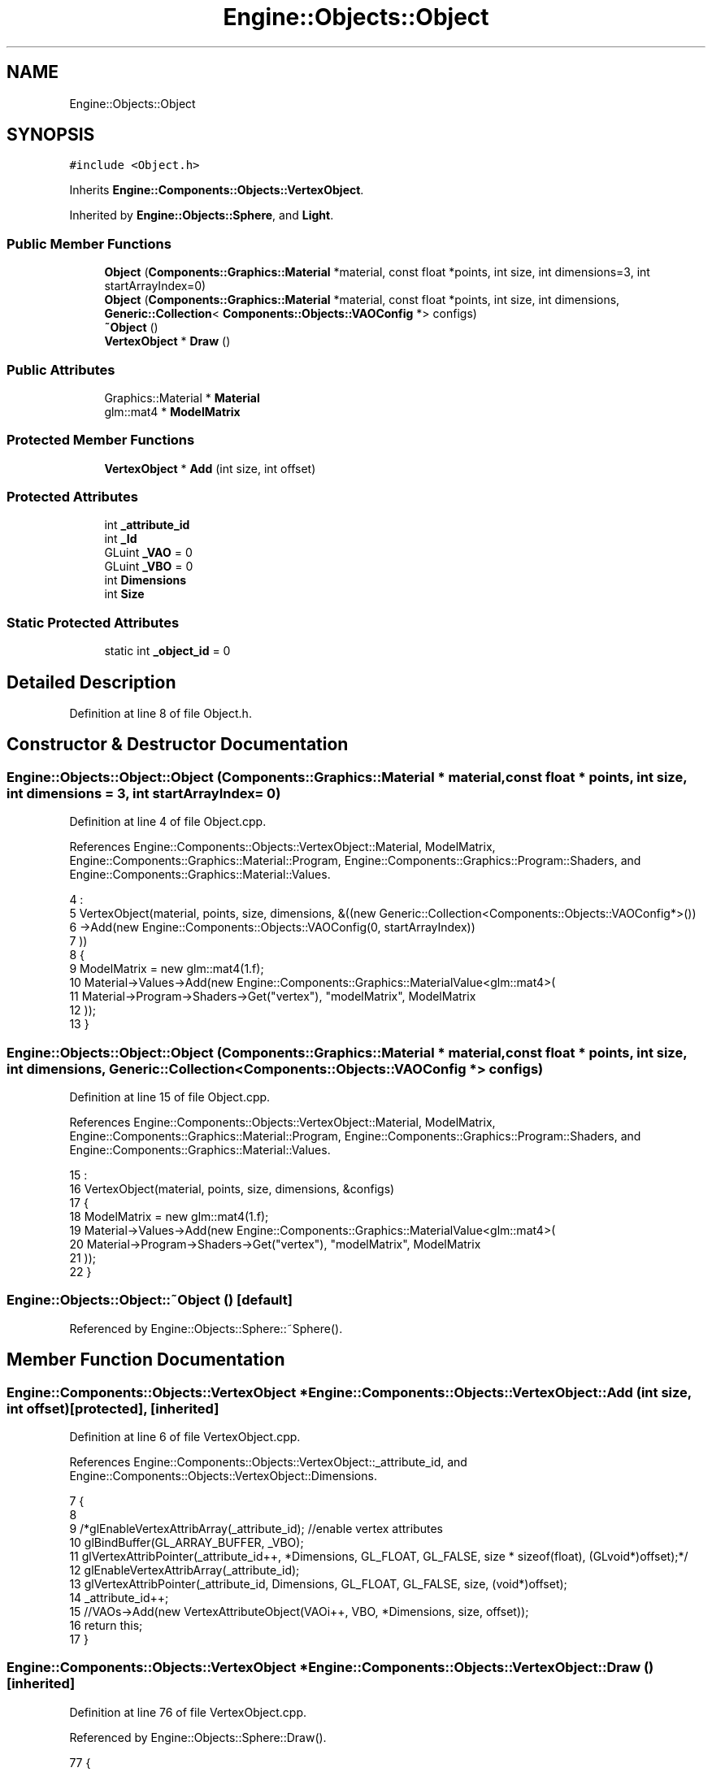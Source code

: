 .TH "Engine::Objects::Object" 3 "Sat Nov 3 2018" "Version 4.0" "ZPG" \" -*- nroff -*-
.ad l
.nh
.SH NAME
Engine::Objects::Object
.SH SYNOPSIS
.br
.PP
.PP
\fC#include <Object\&.h>\fP
.PP
Inherits \fBEngine::Components::Objects::VertexObject\fP\&.
.PP
Inherited by \fBEngine::Objects::Sphere\fP, and \fBLight\fP\&.
.SS "Public Member Functions"

.in +1c
.ti -1c
.RI "\fBObject\fP (\fBComponents::Graphics::Material\fP *material, const float *points, int size, int dimensions=3, int startArrayIndex=0)"
.br
.ti -1c
.RI "\fBObject\fP (\fBComponents::Graphics::Material\fP *material, const float *points, int size, int dimensions, \fBGeneric::Collection\fP< \fBComponents::Objects::VAOConfig\fP *> configs)"
.br
.ti -1c
.RI "\fB~Object\fP ()"
.br
.ti -1c
.RI "\fBVertexObject\fP * \fBDraw\fP ()"
.br
.in -1c
.SS "Public Attributes"

.in +1c
.ti -1c
.RI "Graphics::Material * \fBMaterial\fP"
.br
.ti -1c
.RI "glm::mat4 * \fBModelMatrix\fP"
.br
.in -1c
.SS "Protected Member Functions"

.in +1c
.ti -1c
.RI "\fBVertexObject\fP * \fBAdd\fP (int size, int offset)"
.br
.in -1c
.SS "Protected Attributes"

.in +1c
.ti -1c
.RI "int \fB_attribute_id\fP"
.br
.ti -1c
.RI "int \fB_Id\fP"
.br
.ti -1c
.RI "GLuint \fB_VAO\fP = 0"
.br
.ti -1c
.RI "GLuint \fB_VBO\fP = 0"
.br
.ti -1c
.RI "int \fBDimensions\fP"
.br
.ti -1c
.RI "int \fBSize\fP"
.br
.in -1c
.SS "Static Protected Attributes"

.in +1c
.ti -1c
.RI "static int \fB_object_id\fP = 0"
.br
.in -1c
.SH "Detailed Description"
.PP 
Definition at line 8 of file Object\&.h\&.
.SH "Constructor & Destructor Documentation"
.PP 
.SS "Engine::Objects::Object::Object (\fBComponents::Graphics::Material\fP * material, const float * points, int size, int dimensions = \fC3\fP, int startArrayIndex = \fC0\fP)"

.PP
Definition at line 4 of file Object\&.cpp\&.
.PP
References Engine::Components::Objects::VertexObject::Material, ModelMatrix, Engine::Components::Graphics::Material::Program, Engine::Components::Graphics::Program::Shaders, and Engine::Components::Graphics::Material::Values\&.
.PP
.nf
4                                                                                                                                    : 
5     VertexObject(material, points, size, dimensions, &((new Generic::Collection<Components::Objects::VAOConfig*>())
6         ->Add(new Engine::Components::Objects::VAOConfig(0, startArrayIndex))
7     ))
8 {
9     ModelMatrix = new glm::mat4(1\&.f);
10     Material->Values->Add(new Engine::Components::Graphics::MaterialValue<glm::mat4>(
11         Material->Program->Shaders->Get("vertex"), "modelMatrix", ModelMatrix
12     ));
13 }
.fi
.SS "Engine::Objects::Object::Object (\fBComponents::Graphics::Material\fP * material, const float * points, int size, int dimensions, \fBGeneric::Collection\fP< \fBComponents::Objects::VAOConfig\fP *> configs)"

.PP
Definition at line 15 of file Object\&.cpp\&.
.PP
References Engine::Components::Objects::VertexObject::Material, ModelMatrix, Engine::Components::Graphics::Material::Program, Engine::Components::Graphics::Program::Shaders, and Engine::Components::Graphics::Material::Values\&.
.PP
.nf
15                                                                                                                                                                        :
16     VertexObject(material, points, size, dimensions, &configs)
17 {
18     ModelMatrix = new glm::mat4(1\&.f);
19     Material->Values->Add(new Engine::Components::Graphics::MaterialValue<glm::mat4>(
20         Material->Program->Shaders->Get("vertex"), "modelMatrix", ModelMatrix
21     ));
22 }
.fi
.SS "Engine::Objects::Object::~Object ()\fC [default]\fP"

.PP
Referenced by Engine::Objects::Sphere::~Sphere()\&.
.SH "Member Function Documentation"
.PP 
.SS "\fBEngine::Components::Objects::VertexObject\fP * Engine::Components::Objects::VertexObject::Add (int size, int offset)\fC [protected]\fP, \fC [inherited]\fP"

.PP
Definition at line 6 of file VertexObject\&.cpp\&.
.PP
References Engine::Components::Objects::VertexObject::_attribute_id, and Engine::Components::Objects::VertexObject::Dimensions\&.
.PP
.nf
7 {
8 
9     /*glEnableVertexAttribArray(_attribute_id); //enable vertex attributes
10     glBindBuffer(GL_ARRAY_BUFFER, _VBO);
11     glVertexAttribPointer(_attribute_id++, *Dimensions, GL_FLOAT, GL_FALSE, size * sizeof(float), (GLvoid*)offset);*/
12     glEnableVertexAttribArray(_attribute_id);
13     glVertexAttribPointer(_attribute_id, Dimensions, GL_FLOAT, GL_FALSE, size, (void*)offset);
14     _attribute_id++;
15     //VAOs->Add(new VertexAttributeObject(VAOi++, VBO, *Dimensions, size, offset));
16     return this;
17 }
.fi
.SS "\fBEngine::Components::Objects::VertexObject\fP * Engine::Components::Objects::VertexObject::Draw ()\fC [inherited]\fP"

.PP
Definition at line 76 of file VertexObject\&.cpp\&.
.PP
Referenced by Engine::Objects::Sphere::Draw()\&.
.PP
.nf
77 {
78     // use material
79     Material->Use();
80 
81 
82     glBindVertexArray(_VAO);
83     // draw triangles
84     glDrawArrays(GL_TRIANGLES, 0, Size);
85     return this;
86 }
.fi
.SH "Member Data Documentation"
.PP 
.SS "int Engine::Components::Objects::VertexObject::_attribute_id\fC [protected]\fP, \fC [inherited]\fP"

.PP
Definition at line 24 of file VertexObject\&.h\&.
.PP
Referenced by Engine::Components::Objects::VertexObject::Add()\&.
.SS "int Engine::Components::Objects::VertexObject::_Id\fC [protected]\fP, \fC [inherited]\fP"

.PP
Definition at line 23 of file VertexObject\&.h\&.
.SS "int Engine::Components::Objects::VertexObject::_object_id = 0\fC [static]\fP, \fC [protected]\fP, \fC [inherited]\fP"

.PP
Definition at line 26 of file VertexObject\&.h\&.
.SS "GLuint Engine::Components::Objects::VertexObject::_VAO = 0\fC [protected]\fP, \fC [inherited]\fP"

.PP
Definition at line 22 of file VertexObject\&.h\&.
.SS "GLuint Engine::Components::Objects::VertexObject::_VBO = 0\fC [protected]\fP, \fC [inherited]\fP"

.PP
Definition at line 21 of file VertexObject\&.h\&.
.SS "int Engine::Components::Objects::VertexObject::Dimensions\fC [protected]\fP, \fC [inherited]\fP"

.PP
Definition at line 20 of file VertexObject\&.h\&.
.PP
Referenced by Engine::Components::Objects::VertexObject::Add()\&.
.SS "Graphics::Material* Engine::Components::Objects::VertexObject::Material\fC [inherited]\fP"

.PP
Definition at line 32 of file VertexObject\&.h\&.
.PP
Referenced by Application::Engines::CameraEngine::Init(), Light::Light(), and Object()\&.
.SS "glm::mat4* Engine::Objects::Object::ModelMatrix"

.PP
Definition at line 11 of file Object\&.h\&.
.PP
Referenced by Application::Input::Handlers::LightingChangeInputHandler::HandleKeys(), Light::Light(), and Object()\&.
.SS "int Engine::Components::Objects::VertexObject::Size\fC [protected]\fP, \fC [inherited]\fP"

.PP
Definition at line 25 of file VertexObject\&.h\&.

.SH "Author"
.PP 
Generated automatically by Doxygen for ZPG from the source code\&.
